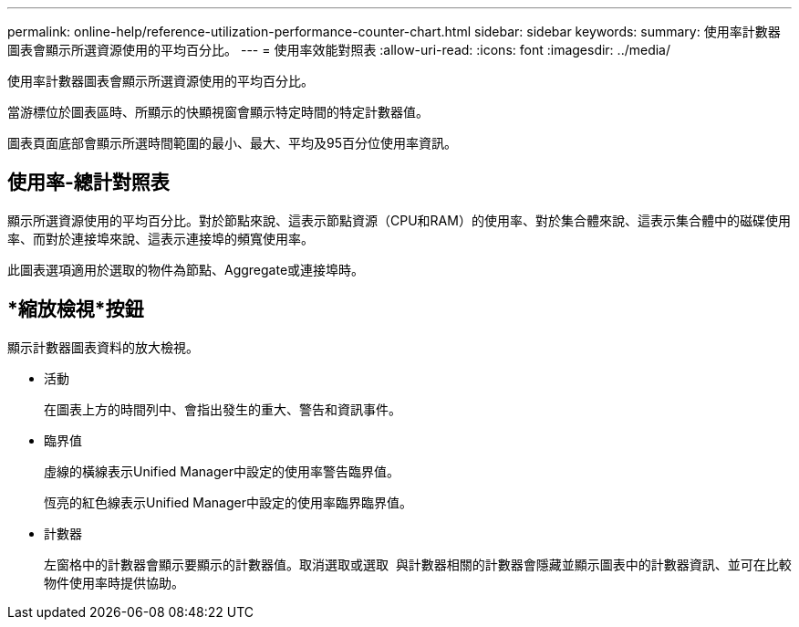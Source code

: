 ---
permalink: online-help/reference-utilization-performance-counter-chart.html 
sidebar: sidebar 
keywords:  
summary: 使用率計數器圖表會顯示所選資源使用的平均百分比。 
---
= 使用率效能對照表
:allow-uri-read: 
:icons: font
:imagesdir: ../media/


[role="lead"]
使用率計數器圖表會顯示所選資源使用的平均百分比。

當游標位於圖表區時、所顯示的快顯視窗會顯示特定時間的特定計數器值。

圖表頁面底部會顯示所選時間範圍的最小、最大、平均及95百分位使用率資訊。



== 使用率-總計對照表

顯示所選資源使用的平均百分比。對於節點來說、這表示節點資源（CPU和RAM）的使用率、對於集合體來說、這表示集合體中的磁碟使用率、而對於連接埠來說、這表示連接埠的頻寬使用率。

此圖表選項適用於選取的物件為節點、Aggregate或連接埠時。



== *縮放檢視*按鈕

顯示計數器圖表資料的放大檢視。

* 活動
+
在圖表上方的時間列中、會指出發生的重大、警告和資訊事件。

* 臨界值
+
虛線的橫線表示Unified Manager中設定的使用率警告臨界值。

+
恆亮的紅色線表示Unified Manager中設定的使用率臨界臨界值。

* 計數器
+
左窗格中的計數器會顯示要顯示的計數器值。取消選取或選取 image:../media/eye-icon.gif[""] 與計數器相關的計數器會隱藏並顯示圖表中的計數器資訊、並可在比較物件使用率時提供協助。


